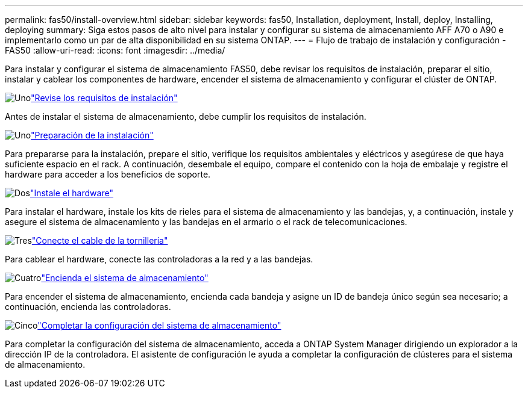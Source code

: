 ---
permalink: fas50/install-overview.html 
sidebar: sidebar 
keywords: fas50, Installation, deployment, Install, deploy, Installing, deploying 
summary: Siga estos pasos de alto nivel para instalar y configurar su sistema de almacenamiento AFF A70 o A90 e implementarlo como un par de alta disponibilidad en su sistema ONTAP. 
---
= Flujo de trabajo de instalación y configuración - FAS50
:allow-uri-read: 
:icons: font
:imagesdir: ../media/


[role="lead"]
Para instalar y configurar el sistema de almacenamiento FAS50, debe revisar los requisitos de instalación, preparar el sitio, instalar y cablear los componentes de hardware, encender el sistema de almacenamiento y configurar el clúster de ONTAP.

.image:https://raw.githubusercontent.com/NetAppDocs/common/main/media/number-1.png["Uno"]link:install-requirements.html["Revise los requisitos de instalación"]
[role="quick-margin-para"]
Antes de instalar el sistema de almacenamiento, debe cumplir los requisitos de instalación.

.image:https://raw.githubusercontent.com/NetAppDocs/common/main/media/number-2.png["Uno"]link:install-prepare.html["Preparación de la instalación"]
[role="quick-margin-para"]
Para prepararse para la instalación, prepare el sitio, verifique los requisitos ambientales y eléctricos y asegúrese de que haya suficiente espacio en el rack. A continuación, desembale el equipo, compare el contenido con la hoja de embalaje y registre el hardware para acceder a los beneficios de soporte.

.image:https://raw.githubusercontent.com/NetAppDocs/common/main/media/number-3.png["Dos"]link:install-hardware.html["Instale el hardware"]
[role="quick-margin-para"]
Para instalar el hardware, instale los kits de rieles para el sistema de almacenamiento y las bandejas, y, a continuación, instale y asegure el sistema de almacenamiento y las bandejas en el armario o el rack de telecomunicaciones.

.image:https://raw.githubusercontent.com/NetAppDocs/common/main/media/number-4.png["Tres"]link:install-cable.html["Conecte el cable de la tornillería"]
[role="quick-margin-para"]
Para cablear el hardware, conecte las controladoras a la red y a las bandejas.

.image:https://raw.githubusercontent.com/NetAppDocs/common/main/media/number-5.png["Cuatro"]link:install-power-hardware.html["Encienda el sistema de almacenamiento"]
[role="quick-margin-para"]
Para encender el sistema de almacenamiento, encienda cada bandeja y asigne un ID de bandeja único según sea necesario; a continuación, encienda las controladoras.

.image:https://raw.githubusercontent.com/NetAppDocs/common/main/media/number-6.png["Cinco"]link:install-complete.html["Completar la configuración del sistema de almacenamiento"]
[role="quick-margin-para"]
Para completar la configuración del sistema de almacenamiento, acceda a ONTAP System Manager dirigiendo un explorador a la dirección IP de la controladora. El asistente de configuración le ayuda a completar la configuración de clústeres para el sistema de almacenamiento.
